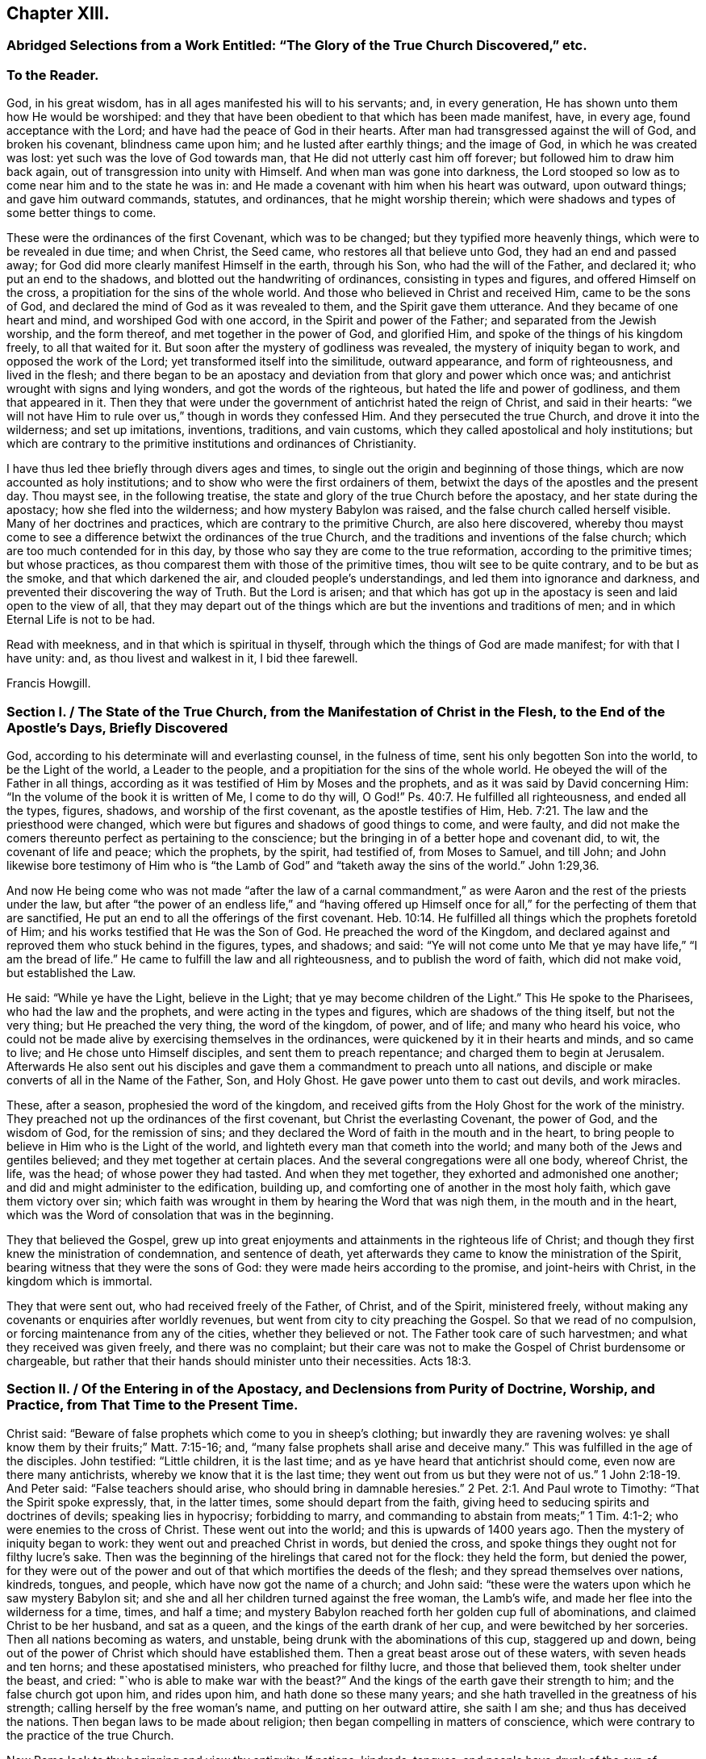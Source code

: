 == Chapter XIII.

[.blurb]
=== Abridged Selections from a Work Entitled: "`The Glory of the True Church Discovered,`" etc.

[.centered]
=== To the Reader.

God, in his great wisdom, has in all ages manifested his will to his servants; and,
in every generation, He has shown unto them how He would be worshiped:
and they that have been obedient to that which has been made manifest, have,
in every age, found acceptance with the Lord;
and have had the peace of God in their hearts.
After man had transgressed against the will of God, and broken his covenant,
blindness came upon him; and he lusted after earthly things; and the image of God,
in which he was created was lost: yet such was the love of God towards man,
that He did not utterly cast him off forever; but followed him to draw him back again,
out of transgression into unity with Himself.
And when man was gone into darkness,
the Lord stooped so low as to come near him and to the state he was in:
and He made a covenant with him when his heart was outward, upon outward things;
and gave him outward commands, statutes, and ordinances, that he might worship therein;
which were shadows and types of some better things to come.

These were the ordinances of the first Covenant, which was to be changed;
but they typified more heavenly things, which were to be revealed in due time;
and when Christ, the Seed came, who restores all that believe unto God,
they had an end and passed away; for God did more clearly manifest Himself in the earth,
through his Son, who had the will of the Father, and declared it;
who put an end to the shadows, and blotted out the handwriting of ordinances,
consisting in types and figures, and offered Himself on the cross,
a propitiation for the sins of the whole world.
And those who believed in Christ and received Him, came to be the sons of God,
and declared the mind of God as it was revealed to them,
and the Spirit gave them utterance.
And they became of one heart and mind, and worshiped God with one accord,
in the Spirit and power of the Father; and separated from the Jewish worship,
and the form thereof, and met together in the power of God, and glorified Him,
and spoke of the things of his kingdom freely, to all that waited for it.
But soon after the mystery of godliness was revealed,
the mystery of iniquity began to work, and opposed the work of the Lord;
yet transformed itself into the similitude, outward appearance,
and form of righteousness, and lived in the flesh;
and there began to be an apostacy and deviation from that glory and power which once was;
and antichrist wrought with signs and lying wonders, and got the words of the righteous,
but hated the life and power of godliness, and them that appeared in it.
Then they that were under the government of antichrist hated the reign of Christ,
and said in their hearts:
"`we will not have Him to rule over us,`" though in words they confessed Him.
And they persecuted the true Church, and drove it into the wilderness;
and set up imitations, inventions, traditions, and vain customs,
which they called apostolical and holy institutions;
but which are contrary to the primitive institutions and ordinances of Christianity.

I have thus led thee briefly through divers ages and times,
to single out the origin and beginning of those things,
which are now accounted as holy institutions;
and to show who were the first ordainers of them,
betwixt the days of the apostles and the present day.
Thou mayst see, in the following treatise,
the state and glory of the true Church before the apostacy,
and her state during the apostacy; how she fled into the wilderness;
and how mystery Babylon was raised, and the false church called herself visible.
Many of her doctrines and practices, which are contrary to the primitive Church,
are also here discovered,
whereby thou mayst come to see a difference betwixt the ordinances of the true Church,
and the traditions and inventions of the false church;
which are too much contended for in this day,
by those who say they are come to the true reformation, according to the primitive times;
but whose practices, as thou comparest them with those of the primitive times,
thou wilt see to be quite contrary, and to be but as the smoke,
and that which darkened the air, and clouded people`'s understandings,
and led them into ignorance and darkness,
and prevented their discovering the way of Truth.
But the Lord is arisen;
and that which has got up in the apostacy is seen and laid open to the view of all,
that they may depart out of the things which are
but the inventions and traditions of men;
and in which Eternal Life is not to be had.

Read with meekness, and in that which is spiritual in thyself,
through which the things of God are made manifest; for with that I have unity: and,
as thou livest and walkest in it, I bid thee farewell.

[.signed-section-signature]
Francis Howgill.

[.old-style]
=== Section I. / The State of the True Church, from the Manifestation of Christ in the Flesh, to the End of the Apostle`'s Days, Briefly Discovered

God, according to his determinate will and everlasting counsel, in the fulness of time,
sent his only begotten Son into the world, to be the Light of the world,
a Leader to the people, and a propitiation for the sins of the whole world.
He obeyed the will of the Father in all things,
according as it was testified of Him by Moses and the prophets,
and as it was said by David concerning Him:
"`In the volume of the book it is written of Me, I come to do thy will, O God!`" Ps. 40:7.
He fulfilled all righteousness, and ended all the types, figures,
shadows, and worship of the first covenant, as the apostle testifies of Him, Heb. 7:21.
The law and the priesthood were changed,
which were but figures and shadows of good things to come, and were faulty,
and did not make the comers thereunto perfect as pertaining to the conscience;
but the bringing in of a better hope and covenant did, to wit,
the covenant of life and peace; which the prophets, by the spirit, had testified of,
from Moses to Samuel, and till John;
and John likewise bore testimony of Him who is "`the
Lamb of God`" and "`taketh away the sins of the world.`" John 1:29,36.

And now He being come who was not made "`after the law of a carnal commandment,`"
as were Aaron and the rest of the priests under the law,
but after "`the power of an endless life,`" and "`having offered up Himself
once for all,`" for the perfecting of them that are sanctified,
He put an end to all the offerings of the first covenant. Heb. 10:14.
He fulfilled all things which the prophets foretold of Him;
and his works testified that He was the Son of God.
He preached the word of the Kingdom,
and declared against and reproved them who stuck behind in the figures, types,
and shadows; and said:
"`Ye will not come unto Me that ye may have life,`" "`I am the bread of life.`"
He came to fulfill the law and all righteousness, and to publish the word of faith,
which did not make void, but established the Law.

He said: "`While ye have the Light, believe in the Light;
that ye may become children of the Light.`"
This He spoke to the Pharisees, who had the law and the prophets,
and were acting in the types and figures, which are shadows of the thing itself,
but not the very thing; but He preached the very thing, the word of the kingdom,
of power, and of life; and many who heard his voice,
who could not be made alive by exercising themselves in the ordinances,
were quickened by it in their hearts and minds, and so came to live;
and He chose unto Himself disciples, and sent them to preach repentance;
and charged them to begin at Jerusalem.
Afterwards He also sent out his disciples and gave
them a commandment to preach unto all nations,
and disciple or make converts of all in the Name of the Father, Son, and Holy Ghost.
He gave power unto them to cast out devils, and work miracles.

These, after a season, prophesied the word of the kingdom,
and received gifts from the Holy Ghost for the work of the ministry.
They preached not up the ordinances of the first covenant,
but Christ the everlasting Covenant, the power of God, and the wisdom of God,
for the remission of sins;
and they declared the Word of faith in the mouth and in the heart,
to bring people to believe in Him who is the Light of the world,
and lighteth every man that cometh into the world;
and many both of the Jews and gentiles believed; and they met together at certain places.
And the several congregations were all one body, whereof Christ, the life, was the head;
of whose power they had tasted.
And when they met together, they exhorted and admonished one another;
and did and might administer to the edification, building up,
and comforting one of another in the most holy faith, which gave them victory over sin;
which faith was wrought in them by hearing the Word that was nigh them,
in the mouth and in the heart, which was the Word of consolation that
was in the beginning.

They that believed the Gospel,
grew up into great enjoyments and attainments in the righteous life of Christ;
and though they first knew the ministration of condemnation, and sentence of death,
yet afterwards they came to know the ministration of the Spirit,
bearing witness that they were the sons of God:
they were made heirs according to the promise, and joint-heirs with Christ,
in the kingdom which is immortal.

They that were sent out, who had received freely of the Father, of Christ,
and of the Spirit, ministered freely,
without making any covenants or enquiries after worldly revenues,
but went from city to city preaching the Gospel.
So that we read of no compulsion, or forcing maintenance from any of the cities,
whether they believed or not.
The Father took care of such harvestmen; and what they received was given freely,
and there was no complaint;
but their care was not to make the Gospel of Christ burdensome or chargeable,
but rather that their hands should minister unto their necessities. Acts 18:3.

[.old-style]
=== Section II. / Of the Entering in of the Apostacy, and Declensions from Purity of Doctrine, Worship, and Practice, from That Time to the Present Time.

Christ said: "`Beware of false prophets which come to you in sheep`'s clothing;
but inwardly they are ravening wolves:
ye shall know them by their fruits;`" Matt. 7:15-16; and,
"`many false prophets shall arise and deceive many.`"
This was fulfilled in the age of the disciples.
John testified: "`Little children, it is the last time;
and as ye have heard that antichrist should come, even now are there many antichrists,
whereby we know that it is the last time;
they went out from us but they were not of us.`" 1 John 2:18-19.
And Peter said: "`False teachers should arise,
who should bring in damnable heresies.`" 2 Pet. 2:1.
And Paul wrote to Timothy: "`That the Spirit spoke expressly, that,
in the latter times, some should depart from the faith,
giving heed to seducing spirits and doctrines of devils; speaking lies in hypocrisy;
forbidding to marry, and commanding to abstain from meats;`" 1 Tim. 4:1-2;
who were enemies to the cross of Christ.
These went out into the world; and this is upwards of 1400 years ago.
Then the mystery of iniquity began to work: they went out and preached Christ in words,
but denied the cross, and spoke things they ought not for filthy lucre`'s sake.
Then was the beginning of the hirelings that cared not for the flock: they held the form,
but denied the power,
for they were out of the power and out of that which mortifies the deeds of the flesh;
and they spread themselves over nations, kindreds, tongues, and people,
which have now got the name of a church; and John said:
"`these were the waters upon which he saw mystery Babylon sit;
and she and all her children turned against the free woman, the Lamb`'s wife,
and made her flee into the wilderness for a time, times, and half a time;
and mystery Babylon reached forth her golden cup full of abominations,
and claimed Christ to be her husband, and sat as a queen,
and the kings of the earth drank of her cup, and were bewitched by her sorceries.
Then all nations becoming as waters, and unstable,
being drunk with the abominations of this cup, staggered up and down,
being out of the power of Christ which should have established them.
Then a great beast arose out of these waters, with seven heads and ten horns;
and these apostatised ministers, who preached for filthy lucre,
and those that believed them, took shelter under the beast, and cried:
"`who is able to make war with the beast?`"
And the kings of the earth gave their strength to him; and the false church got upon him,
and rides upon him, and hath done so these many years;
and she hath travelled in the greatness of his strength;
calling herself by the free woman`'s name, and putting on her outward attire,
she saith I am she; and thus has deceived the nations.
Then began laws to be made about religion;
then began compelling in matters of conscience,
which were contrary to the practice of the true Church.

Now Rome look to thy beginning and view thy antiquity.
If nations, kindreds, tongues,
and people have drunk of the cup of mystery Babylon since John`'s days,
then what cause hast thou to boast of antiquity and universality?
that sooner proves thee to be the harlot than the true Church; for if nations, kindreds,
tongues, and people, universally, be the waters that she sits upon,
and the beast rose out of the waters;
read thyself and clear thyself of the apostacy if thou canst.
Seeing John saw the true Church, the woman clothed with the Sun,
who brought forth the man child, flee into the wilderness,
what cause hast thou to boast of visibility or universality?
When wast thou in the wilderness?
if thy church has not been there,
then it demonstrates that thy church is not the woman clothed with the sun;
for she did fly into the wilderness as with the wings of an eagle.

If the beast made war with all that bore not his image, then we have thee as in a press,
betwixt us and the apostles time; for no such compelling was in the true Church.
Instance any such thing if thou canst, from their writings;
where were men and women killed by the sword, or by lingering torments, in their time?
Such practices have been no where found in any other church but in thee,
and in those who, at the best, are but in thy suburbs.
And it is known that thy church hath been upheld,
more by force and cruelty than by sound doctrine; though thou mayst say, "`I am clear,
I persecute none to death, I have a beast to ride upon, who will make war for my city,
and compel to my worship and institutions.
I will cry him up for the higher power and say, whosoever resists this,
resists the ordinance of God; and he will compel and destroy for me,
and call me the holy church; so I shall be clear?`"

Thus it is clear that the church of Rome is in the apostacy;
and this is also evident by her practices for

[.numbered-group]
====

[.numbered]
_First._
Her ministers are not in accordance with the ministers of Christ, in the primitive times;
their call is not such, neither their practice.
The ministers of Christ were made ministers by the Holy Ghost;
but hers are made by human ordination and study, etc.

[.numbered]
_Secondly._
The ministers of Christ preached the Gospel freely;
but she has brought in tithes from Judaism for the maintenance of her priests;
and has also invented oblations, obventions, and mortuaries to maintain her ministers by.

[.numbered]
_Thirdly._
The ministers of Christ did not compel any by force to maintain them,
whether they received their doctrine or not; but she compels all wherever she has power,
making what she calls the Gospel chargeable.

[.numbered]
_Fourthly._
Her unbloody sacrifice of the mass is of no benefit at all;
for where no shedding of blood is, there is no remission.
Heb. 9:22; therefore her sacrifice is abominable, and an idol.^
footnote:[That the sacrifice of the mass is entirely useless,
must be obvious to all who receive the doctrine of the apostles:
"`By One Offering Christ hath perfected forever all them that are sanctified.`" Heb. 10:14.
"`Christ is the propitiation for our sins, and not for ours only,
but for the sins of the whole world.`" 1 John 2:2.
"`There remaineth no more sacrifice for sins.`" Heb. 10:26.
From these doctrines the inefficacy of penances is also obvious;
and it is evident that a dependance upon them and masses for expiation from sin,
and for acceptance with God is idolatrous;
because those who trust in them look to other objects for
propitiation for their sins and acceptance with God,
than the One which God hath set forth, which is Christ: Rom. 3:25.
by whom alone we have access to the Father. John 14:6.
]

[.numbered]
_Fifthly._
Her liturgy and prayers in a tongue unknown to the
congregations is an unprofitable and vain worship,
and contrary to the words of the Apostle Paul who said: "`I thank my God,
I speak with tongues more than ye all;
yet in the Church I had rather speak five words with my understanding,
that by my voice I might teach others also,
than ten thousand words in an unknown tongue,`" 1 Cor. 14:18-19.

[.numbered]
_Sixthly._
Her doctrine of a purgatory to cleanse from sin is an invented and imaginary thing,
and contrary to the primitive doctrine,
that "`the blood of Christ cleanseth from all sin;`" 1 John
1:7. And her distinction of mortal and venial sin,
tends only to blind people; for "`the wages of sin is death.`" Rom. 6:23.

[.numbered]
_Seventhly._
The worshiping and invocation of angels and saints, as mediators betwixt us and God,
is contrary to the primitive doctrine: "`There is one mediator between God and man,
the man Christ Jesus,`" 1 Tim. 2:5;
and He alone makes intercession for all them that believe.
The angel reproved John when he would have worshiped him, saying: "`See thou do it not;
for I am thy fellow servant,`" etc. Rev. 22:8.

[.numbered]
_Eighthly._
Her relics and images are contrary to what the Lord commanded by the prophets:
"`Ye shall make you no idols nor graven image, neither rear you up a standing image;
neither shall ye set up any image of stone in your land, to bow down to it.`" Lev. 26:1.
Duet. 5:8-9. Ezek. 6. And in Rom. 1:23,
they were condemned that changed the glory of the incorruptible God,
into an image made like to corruptible man, etc.
Thus the church of Rome may see, that image worship is forbidden in the law,
the prophets, and the new Testament.
And as for her relic worship,
there is neither command nor example for it by Christ or his apostles.^
footnote:[The exhortation of John: "`Little children,
keep yourselves from idols,`" 1 John 5:81. is quite
opposed to the practice of venerating relics,
by imagining them to possess any supernatural virtue, and of bowing down to them.]

[.numbered]
_Ninthly._
The practices of commanding to abstain from meats on certain days,
and of forbidding any to marry,
are enumerated amongst the "`doctrines of devils "`by the apostle Paul, 1 Tim. 4:1,3.

====

There are also many other things which might be enumerated,
which are found in the church of Rome, and which are proofs of her apostacy;
such as her doctrine of the real presence of Christ`'s body and blood,
in the bread and wine after the consecration by the priests;
her observation of particular days dedicated to particular saints,
the sale of pardons and indulgences, etc. etc.

[.old-style]
=== Section III. / On Separation from the Church of Rome.

Now Christ being the Head of the true Church,
who ought to rule by his spiritual sceptre in the hearts and consciences of people,
unto whom all power in heaven and earth is committed by the Father,
who will not that any other should have that glory--the
separation of the Protestant churches,
which have denied the Pope to be the head, is upon good ground:
yet the Reformation is very imperfect;
for many of the doctrines and practices of these
are not according to primitive doctrine and practice:
such as setting up an outward ordination,
and a form of laying on of hands without the Holy Ghost;
and ordaining such as have some skill in languages and oratory for ministers,
confining these to parishes, preaching for hire, exacting tithes,
etc. and in using instrumental music in religious services,
which pertained to the Jewish worship; in counting some particular days holy;
in limiting to the use of certain portions of Scripture on certain days,
and using certain forms of prayer on certain days, and in many other things;
a brief history of the introduction of some of which,
amongst those who profess to be Christians, here follows.

[.blurb]
=== On Fasts, Feasts, and Holy-day.

The Jews, in the first covenant, had many fasts, feasts, and holy days; as the sabbath,
passover, pentecost, feasts of the new moons, of unleavened bread, of tabernacles,
and of dedication, which are largely shown in the books of Moses; all which things,
as the apostle saith to the Hebrews, were but shadows of things to come,
and not the things themselves; which only continued till the time of reformation,
and till the bringing in of a better hope, which stood upon better promises.

In the primitive churches, they came to see the end of these things;
and were brought to Him who was the substance, in whom all figures and shadows end.
The apostle therefore says: "`Let no man therefore judge you in meat, or in drink,
or in respect of a holy-day, which are a shadow of things to come;
but the body is of Christ,`" Col. 2:16-17. Now afterward,
when people minded the form more than the Power, they ran out into these things again,
with many additions; some borrowed from the heathen and some of their own invention,
and then pressed them upon Christians as apostolic ordinances.
And these things stand in force with many to this day,
even among those who are called reformed!
The keeping of days was invented to commemorate any
thing remarkable which related to Christ,
the apostles, etc. and without any Divine authority; and for remarkable events,
as the nativity, circumcision of Christ, and purification of Mary, called Candlemas.
Easter and pentecost were kept by the Jews.
And it was decreed and ratified at a Council at Lyons in France,
that such days as either the holy saints departed this life upon,
or did any notable deed, should be kept holy for the increase of their religion.

Silvester assigned the day of _Advincula Sancti Petri,_ commonly called Lammas,
in memory of Peter`'s pains and persecutions.
Felix the first, in order to magnify the commendation of martyrs,
made a statute that a yearly oblation should be had in memorial of them;
and Gregory would that mass should be said over their graves and tombs.
He also ordained, that neither flesh nor any thing that had affinity with it, as cheese,
milk, butter, and eggs, should be eaten, on such days as were fasts.

Boniface the fourth instituted the feast of St. Stephen and Innocents, John the Baptist,
Lady day, Lawrence, Michael, Martin, etc.

That which is called _Corpus Christi_ day, was made a holy-day,
and dedicated by Urbanus the fourth.

Soul-mass day was begun by Odilo, provost or provincial of Cluniacensis order,
because he heard that great cryings, lamentations, and weepings were heard about Aetna,
the burning mountain in Sicily, which he supposed to be the weepings of evil spirits,
that bewailed because the souls of dead men were taken from them,
by the petitions and sacrifices of well-disposed Christians; he therefore appointed,
in his convent, a general oblation for all souls, the day after the feast of All-saints;
this was about the year 1002.

Telesphorus appointed that Lent should be kept before Easter,
and added another week to it, which is called _Quinquegesima;_
and in this week he commanded the priests to fast more than the laity.

[.blurb]
=== Of Those Called Parish Churches, and Church Yards

Parish churches,
which stand to this day both in the church of Rome and in those called reformed churches,
were ordained, built, and dedicated to saints in the apostacy.
The apostles and ministers of Christ, who published the Word of Reconciliation,
and Christ the substance of all figures,
gathered those who believed of the Jews from the temple and temple worship,
and of the gentiles from their temples and idols, to worship God in spirit;
and they met together in houses and sometimes by the seaside.
There are no parish churches dedicated to saints mentioned in the Scriptures.
The first church or temple that we read of, that was consecrated, was by Pius,
bishop of Rome, about the middle of the second century,
in honour of the virgin Pudentiana.
Afterwards,
Calistus is said to have made a temple to the Virgin Mary in a place beyond Tibris,
and instituted a burial-place and called it after his own name.
About the year 226, cemeteries were ordered to be hallowed,
by Urbanus the sixteenth bishop of Rome.
Dionysius, in the year 267, allotted to the several presbyters, in the city of Rome,
the churches and cemeteries;
and to others in other places distributed their respective parishes and dioceses,
that so every one might be confined within his own bounds and limits.

These were the beginnings of parish churches, church-yards, and consecrated grounds;
but we read of no consecrated ground in the time of the apostles:
they knew that the earth was the Lord`'s, and the fulness thereof, and that it was clean,
and good, and blessed, to them that believed.

Now Protestants, who have denied the church of Rome,
look about you and see how you are sticking in Babylon,
and yet buying the merchandise thereof.
As for your holy-ground, called church-yards,
which only you judge fit to bury the dead in, and would compel all to come thither,
is it not because there are so many officers in and about it, who are greedy of rewards;
so that they would not miss any thing that might be commodious to them;
and so would compel all to come there for their gain?

[.blurb]
=== On Ecclesiastical Titles and Tithes.

Since the apostacy entered in, and the power of godliness began to be denied,
there have a number of names crept into the Church
which were not heard of before that time,
from men seeking offices, great titles, great benefits, and great revenues,
instead of serving the Lord freely and willingly and not for gifts and rewards.
Of these titles are such as, The Pope, His Holiness, Christ`'s Vicar, Universal Bishop,
Metropolitan Bishop, Lord Cardinals, Archbishops, Lord Bishops, Arch Deacons, Deans,
Prebends, Doctors of Divinity, Bachelors of Divinity, Vicars, Curates,
etc. as well as various orders of monks and nuns which, if compared with Scripture,
will scarcely meet any parallel either as to office, work, or doctrine.

There are literal ministers enough while the maintenance lasts;
but the ministration of the Spirit, few are acquainted with.

At the giving forth of the Law, after Israel came out of Egypt,
God chose Aaron and his sons for the office of the Priesthood;
and the rest of the tribe of Levi for the service of the Tabernacle,
and gave unto the Levites by commandment, for their service,
all the tenth in Israel for an inheritance.
And the Levites, out of their tithes, were to offer up to the Lord a tenth part,
and give it unto Aaron for himself and his sons;
so that the Levitical priests had no other portion but the tenth of the tenth;
as for the rest they were for the Levites that served at the tabernacle,
and for the strangers, fatherless, and widows.
The priests had also, above the tenth of the tithes, the first ripe fruits of the ground;
of corn, wine, and oil, and the first fleece.
But how comes it to pass that they who pretend to another priesthood than this,
even to be priests in the Christian Church, should receive the tenth of all,
even of unclean beasts, as pigs, and foals?
Surely they cannot distinguish the time nor the ministration,
or they would be ashamed to claim a title to the Tithes of Aaron and the Levites,
who had no portion in the land amongst their brethren, but these bishops,
priests etc. have a great part of some countries for their revenue.
Is this any other than the Pope`'s yoke?
Must this be received as Apostolical doctrine?
Let it never be mentioned amongst those who call themselves ministers of Christ,
or of any who profess themselves Christians.

The apostle ordained in the primitive churches that
a weekly offering should be made by the saints;
that every one might freely offer of that with which God had blessed him,
which was put into the hands of the Deacons,
and out of it the poor and necessary services were supplied.

In the next age monthly offerings were made, not exacted, but freely given.
Tertullian says: "`Whatsoever we have in the treasury of our churches,
is not raised by taxation, as though we put men to ransom their religion, but every man,
once a month or when he himself pleases, gives what he thinks good;
for _no man is compelled,_ but left to his own discretion;
and it is not bestowed in vanity, but in relieving the poor,
and for the maintenance of poor children destitute of parents, and of aged people,
and such as are cast into prisons for professing the Christian faith.`"
This mode of contribution continued till about the year 304, according to Eusebius,
Tertullian, Origen, Cyprian and others.

Origen says: It is not lawful for any minister to possess lands given to the Church,
for his own use.

The Council at Antioch, anno 340, finding that much fault had been among the Deacons,
to whom it properly belonged to distribute the offerings of free gifts,
where there was need, and which they had detained for their own covetous ends,
ordained that the Bishops might distribute the goods;
but required that they should take no part thereof to themselves,
or to the use of the priests; using the exhortation of the apostle:
"`Having food and raiment be therewith content.`"

Chrysostom, who lived about the year 400,
pressed the people much to bountiful contributions for holy uses, and says:
"`I speak not these things as commanding, or forbidding they should give more,
yet as thinking it fit they should not give less than the tenth part.`"
Ambrose bishop of Milan, about the same period,
preached up tenths to be offered for holy uses, as the phrase then was:
but he produced his authority wholly from the writings of Moses.
Augustin bishop of Hippo, joined with Ambrose,
and threatened those who did not give their tenths,
with great penalties and heavy judgments from God; who, they said,
had reserved them for the _use of the poor._

Hitherto, +++[+++for _four hundred years,_]
it was not laid down as a positive doctrine to pay them as the Jews did;
but the Jews were brought for an example, that Christians should not give less.
Leo, about the year 440,
was very earnest in stirring up men`'s devotion to offer to the Church;
but speaks not a word as to quantity.
Gregory not only advised the payment of Tithes from the Law of Moses;
but also the observing of Lent, which he reckoned as the tenth part of the year, saying:
"`We are commanded in the _Law_ to give the tenth of all things to God.`"

About the year 600, pope Gregory the first, sent Augustin the monk into England,
by whom Ethelbert king of Kent was converted, as they call it; but it was only to Popery.
Augustin and his clergy for a long time followed the example of former ages,
living in common upon the offerings of their converts; but afterwards,
having brought a great part of the nation to their faith, they began to preach up,
that Tithes ought to be paid;
and having taught the people that the pardon of sin was merited by good works,
and the torments of hell avoided by charity,
it was no hard matter to persuade them to give not only their tenths,
but their lands and other riches; so that, in process of time,
the clergy got about a third part of the land into their hands.
Though by the law of Moses, they were to have no possessions in land,
except the very limited suburbs of the Levites. Num. 35:5.

Offa king of Mercia and Ethelwolf king of Northumberland,
who also were converted to Popery, made decrees that the two kingdoms should pay tithes.

Notwithstanding the threats of some great bishops, it was not till about the year 800,
that the doctrine that tithes ought to be paid, was generally received;
and then they were received into a common treasury and were disposed of thus:
one _fourth_ to the priests, out of which every one had his portion;
one fourth to the relief of the poor, the sick, and strangers;
a fourth to the building and repairing of places of public worship;
and a fourth to the bishop,
who generally lived in some monastery and his clergy with him;
from whence he sent them to preach in the countries,
where they received such offerings as were made, and brought them to the treasury.

None of the first eight general councils ever mention the name of tithes; but the ninth,
held at Lateran, under pope Calixtus the second, anno 1119,
speaks of such as had been given to the Church by special consecration; for at that time,
people believing that tithes ought to be given to the Poor,
gave them to the heads and rulers of religious houses, who disposed of them;
keeping open house for the poor and strangers,
and were esteemed holy and good treasurers for the poor, as is testified by Cassion.
But the council held under pope Alexander the third, anno 1180,
seeing much given to the poor and little to the priests,
made a decree to restrain people`'s freedom.

There was no law, canon, or constitution of any general council that commanded Tithes,
or expressly supposed them a duty, before that of Lateran, anno 1215,
under pope Innocent the third; at which time the Pope`'s power was grown great.
And then the people had greater mind to give them to the poor than to the priests;
which made Innocent cry out against those who gave
their Tithes and first fruits to the poor,
and not to the priests, as heinous offenders.

At a council held at Lyons, under pope Gregory the tenth, anno 1274, it was constituted,
that it should not thenceforth be lawful for men to give their tithes at their own pleasure,
as they had before done, but that they should pay all to the mother church.

The great decree which speaks most plainly of them was made at the council of Trent,
under pope Pius the fourth, anno 1560:
it commanded Tithes to be paid under penalties of excommunication.

By what has been stated,
it may be seen that Tithes were not even reckoned
as due for many hundred years after Christ;
and that indeed they were never due in the Second Covenant,
Christ having put an end to the first priesthood,
with all its shadows and carnal ordinances.

[.blurb]
=== On Psalms, Matins, Litany, and Mass.

The Jews had many officers which belonged to the temple worship,
amongst which were singers, as the Ezrahites, and the sons of Korab, and Asaph, etc.
This was under the first covenant,
and belonged to that priesthood which could not continue because of the faultiness thereof.
But the Christians in the primitive times, who had received the Holy Ghost,
did joy in it; and they who sung, sung with the Spirit and with understanding,
from the feeling of God`'s presence and assurance, which they had in their hearts.
And they that overcame were redeemed from the earth, they that had followed the Lamb,
who had given them the victory over sin, death, and the grave, sung a new song,
which none could learn but those whose names were written in the Lamb`'s book of Life.
These were the songs of the redeemed,
whom God had delivered out of the hands of their enemies;
and those who sung them were witnesses of his wonderous works,
and praised Him in the Spirit and with understanding; they did not get a form of words.

They also prayed in the Spirit, and with understanding,
as they were moved by the Holy Ghost; and were not limited as to the length of time,
or to hours, or set times, but only to when the Spirit of God gave utterance;
and then their prayers were accepted, and were as sweet incense.

But since the entering in of the apostacy, the Spirit and power having been lost by many,
they have set up imitations.

Hierome appointed Matins at set times, as Polydore Virgil says; and Pelagius the second,
was the first who commanded priests to say them daily, saying:
"`As the just man falleth seven times, so by instant prayers and matins,
he may as often rise and amend.`"

Pontianus, the seventeenth Bishop of Rome,
ordained that Psalms and Matins should be sung in the Church night and day,
to drive away evil spirits.

Damasus, bishop of Rome,
gave commandment that Matins should be said or sung in all churches;
and added "`__Gloria Patri,__`" to the end of every Psalm.
He also instituted that Psalms should be said or sung by course.

Urbanus the second ordained those called the Lady`'s Matins to be said daily,
and confirmed them in a council which he held at Mount Clare in France.

At length matins and prayers were so numerous in the church of Rome,
that they were glad to get beads to tell them by.

Concerning Mass and Litany,
there have been so many authors patching them up that they are almost past numbering.
Celestinus ordained some prayers to be said by the Priest when revesting himself to Mass,
beginning "`__Judica me Domine.__`"
Damasus instituted the confession at the beginning of the mass;
and Gorgius caused confession to be said nine times over in the Latin church.
Telesphorus ordained the Gospels and Epistles to be read;
and Damasus divided them as they are read at this
day in some of the churches professing to be reformed.
Anastatius ordained that people should stand at the reading of the Gospel;
Marcus ordained the first part of the Creed to be read,
after it was made by the council of Nice.
The second part, and _Spiritum Sanctum_ was composed by the council at Constantinople.
Eutichianus instituted the offertory to be sung whilst
the people offered some thing to the poor.
Gelasius made some of the prefaces; Leo the third, ordained the burning of incense,
which pertained to Aaron in the first Covenant; Privity of Mass, called common,
was made by various persons; Gelatius made, "`__Te igitur;__`" and Alexander added,
"`__Qui pridie;__`" Leo,
made the addition of "`__Hanc igitur;__`" and Gregory added three petitions in the same.
"`__Dies qui nostras,__ etc.`"
Innocentius instituted that priests in the upper part of the choir should kiss one another,
and that pax should be borne to the people.
Serjius ordained "`__Agnus Dei__`" to be sung by the clergy at the time of communion,
seven hundred years after Christ`'s ascension;
the priest often turning to the altar and wheeling about when he says:
"`__Dominus vobiscum,__`" or "`__Oratis Fratres.__`"

Foelix decreed that Mass should be said only in consecrated places;
and none were to meddle with the mysteries of consecration but the priest.
Anacletus ordained that no Mass should be said unless
in the presence of at least two persons,
lest the priest should say in vain to bare walls,
"`__Dominus vobiscum,__`" "`The Lord be with you,`" when no persons were present.
Thus one piece has been added to another,
by which people`'s minds have been drawn from attending on the Spirit of God,
to hearken to these foolish ceremonies and invented charms,
and so they have been led into ignorance and the shadow of death,
where many have taken up their habitations;
and Babylon`'s merchants have traded these many hundreds of years,
with such like merchandise, under the name of apostolic ordinances and holy institutions.

[.blurb]
=== On Swearing.^
footnote:[Some of the observations under this head
are extracted from a work of Francis Howgill`'s,
entitled, Oaths No Gospel Ordinance.]

In the first Covenant, the Jews were commanded to swear by the Lord,
and oaths were observed by them.
But the doctrine of Christ who came to end that Covenant,
and to establish the everlasting Covenant, was:
"`Swear not at all,`" neither by the head nor by any other thing;
and that yea should be yea, and nay nay in all things.
And James, an apostle of Christ Jesus, who knew the new Covenant which is everlasting,
and saw over the ordinances of the first Covenant, said: "`Above all things, my brethren,
swear not; neither by heaven, neither by the earth, neither by any other oath;
but let your yea be yea, and your nay, nay; lest ye fall into condemnation.`" James 5:12.
And this was apostolic and catholic doctrine in the primitive Churches.
But afterwards people began to set up oaths again; imitating the Jews,
who were under the first Covenant, and bringing the commands to them as their ground.
Justinian the emperor of Rome, appointed first that men should swear by the gospel,
or book called the gospel, and lay their hands thereon and kiss it, saying:
"`So help me God.`"

Many persons rather than swear, and bring condemnation upon themselves,
have denied their estates and liberties, which laid at stake upon refusing to swear;
and happy will they be who have had no hand in provoking the upright,
and endeavouring to turn them aside out of Christ`'s way;
for woe will undoubtedly come upon such as have had a hand therein.

In order that it may be seen that refusing to swear is no new thing,
a few examples are here produced of the faithful, who suffered as martyrs in ages past;
and it would be easy to bring a cloud of witnesses from ecclesiastical histories,
of those who denied all swearing in various ages;
a few testimonies of such are here produced.
Basilides, who suffered martyrdom, being required to swear,
affirmed plainly that it was not lawful for him to swear, for he was a Christian:
so that it seems to have been the mark of a Christian not to swear.

Walter Brute, a martyr, a teacher amongst the people of God called Lollards,
bore this testimony: "`As concerning oaths,
I believe and obey the doctrine of Almighty God, and my Master Christ Jesus,
which teacheth that Christian men, in affirmation of a truth,
should pass the righteousness of the Scribes and Pharisees of the Old Testament,
or else He excludeth them from the kingdom of heaven.
And as concerning oaths He says: '`It hath been said of old time,
Thou shalt not forswear thyself,
but shalt perform those things unto the Lord thou knowest; but I say unto you,
thou shalt not swear at all, neither by heaven, nor by earth,
etc. but let your communication be yea, yea, nay, nay;
for whatsoever is more than this cometh of evil;`'
therefore as the perfection of ancient men of the
Old Testament was not to forswear themselves,
so the perfection of Christian men is not to swear at all,
because they are so commanded of Christ, whose commandment in no case must be broken.`"

The Waldenses or Leonists who were ancient and true protestants,
professed it to be in no way lawful for a Christian to swear;
whose cause Archbishop Usher, primate of Ireland, pleaded in this very thing,
stating that command of Christ:
"`Swear not at all,`" Matt. 5:34 to be a sufficient plea for them.

It is one of the articles of John Wycliffe,
whose works were as much esteemed by the protestants of England,
as despised by the papists,
"`That Oaths which be made for any contract or civil
bargain betwixt man and man be unlawful.`"

"`The Plowman`'s complaint,`" in the prayers, says:
"`Lord thou givest us a commandment of Truth, in bidding us say yea, yea, and nay, nay,
and swear for nothing; Thou givest us a commandment of meekness, and another of poorness;
but, Lord, he that calls himself thy vicar on earth, hath broken both these commandments,
for he maketh a law to compel men to swear.`" [.book-title]#Acts
and Mon.# fol. vol. 1 p. 459. 9th. Edit.

Chrysostom, bishop of Constantinople,
blameth greatly those who bring a book to swear upon;
charging clerks that they in no wise constrain any body to swear,
whether they think a man swear true or false, saying: "`It is a sin to swear well.`"

[.blurb]
=== On the Extent of the Power of Kings and Magistrates in Matters of Conscience

When the Lord brought Israel out of the land of Egypt,
by a strong hand and an outstretched arm, He made a Covenant with them,
and gave forth a Law, and statutes, and ordinances at Mount Sinai, by the hand of Moses,
the Judge of Israel.
The laws and statutes which were then given forth for Israel to walk in,
were concerning moral and civil things, and also concerning the worship of the true God.
See _Exodus, Numbers,_ and _Deuteronomy._
And those who did not worship the true God according to the command given in that Covenant,
were to have judgment executed upon them according to the Law;
and Moses and the rest of the judges over Israel,
were to see the laws and statutes executed upon the transgressors;
if any were idolaters and worshiped a false god, or blasphemers,
or sabbath breakers they were to be stoned to death;
and their blood was to be upon their own heads.
This was according to the Law of God.

And when Israel lusted after a king, God gave them one; and they had many kings,
who were anointed of God, by his appointment,
who were to rule in the same manner as Moses, Joshua,
and the rest of the judges had done: this was before Christ was manifested in the flesh;
this was the old way, these were the old paths that Israel were to walk in;
but this Covenant was faulty, as the apostle says,
and the ministers of it could not continue by reason of death: the Law, Priesthood,
Ordinances, and Worship were changed, when Christ, the end of the Law for righteousness,
was manifested.

Now as Aaron and the rest of the high-priests under the law,
were but types and figures of the Everlasting High-priest,
so the judges and kings of Israel were types and figures of Christ, the King of Kings,
the King of Saints, the Lawgiver and the Judge;
and their outward power in compelling to the true worship,
or restraining from idolatry under that covenant
did but continue until the time of reformation,
and was but a type of Christ`'s spiritual power, weapons,
and execution of judgment upon his enemies,
who are not subject to his government and power.

The first Covenant and its ordinances, and the power of compelling to the worship,
and punishing idolatry, belonged to the Jews only, who were under that Covenant,
and not to the gentiles; as it is written: "`He showeth his word unto Jacob,
his statutes and his judgments unto Israel.
He hath not dealt so with any nation.`"
Ps. 147:19-20. Wherefore they who would bring people now under this Covenant,
and the power of it, deny virtually the second and everlasting Covenant.

The ministers of antichrist have pressed it upon kings and rulers,
that God hath required of them to enforce all people to a worship,
although they themselves are divided among themselves;
one while for this thing and at another time for that.
And because the kings of Israel did so, and had power to do so,
they have concluded that princes and judges ought to do so;
and by this means have made them put their necks into a yoke,
which is too heavy for them to bear; which the Lord hath not required at their hands.
By these compellings and forcings, many hypocrites have been made;
and many of the consciences of God`'s people wounded and burdened:
and because of them many kings and rulers have lost
their dominions under the judgments of the Lord.
All who have intruded upon Christ`'s prerogative and sovereignty,
are but usurpers of that power which the Father hath given unto his Son,
and which He will not give to any other,
to be Judge and Lawgiver in the hearts and consciences of his people.

It may be objected,
that the apostles exhort to submission to every Ordinance of man for the Lord`'s sake;
1 Pet. 2:14-15: "`Whether it be to the king as supreme; or unto governors,
as unto them that are sent by him;`" and Rom. 13:1-2:
"`Let every soul be subject unto the higher powers.
For there is no power but of God: the powers that be are ordained of God.
Whosoever therefore resisteth the power, resisteth the ordinance of God.`"
Now from these Scriptures many bad inferences have been drawn;
such as that kings and rulers were to be obeyed in all things;
and that they had power in spiritual things,
to make laws for such a mode of worship as they preferred, and to forbid others;
and that all these ought to be obeyed: and, in the apostacy,
the ministers of antichrist have brought in many inventions, traditions,
and human institutions, for Divine worship; and have pressed rulers to make laws,
and compel all people to receive them,
although they have been repugnant to the true worship of God.
And such teachers have pressed people to obedience as a duty,
on the ground of the aforesaid Scriptures.

Now these Scriptures must be understood to speak
of submission in things which are just and equal,
which are only of a civil or moral nature,
and of ordinances for the good and wholesome government of a state;
and cannot be understood of things spiritual, or relating to the worship of God;
otherwise Peter and John were themselves transgressors, as well as the other apostles,
who when they taught boldly in the Name of Jesus,
and were commanded by the rulers to speak no more in that Name, disobeyed the command,
saying: "`Whether it be right in the sight of God,
to hearken unto you more than unto God, judge ye.`"

[.blurb]
=== On Image worship, the Decrees of Councils, and the Infallibility of the Church of Rome

Leo, emperor of Rome, commanded that all images and pictures of saints,
should be taken out of the churches, for the avoiding of idolatry, in the year 726;
but Gregory the second withstood him; and Leo, for confirmation,
called a council of Bishops, about 300 in number; and they, in the year 730,
decreed that all images should be taken away and broken.
But Gregory the second called another council at Rome, of near a thousand Bishops,
and condemned Leo and the three hundred Bishops, for taking the images out of churches;
and decreed that they should be worshiped with all reverence.
Yet the former council and this were all of one faith,
and of that church which they say cannot err.

The Eliberine council decreed that no images should be set up in the churches,
nor worshiped; and that the walls should not be painted.
The council of Constantinople decreed,
that images were not to be suffered in the churches, or meeting-places.
But the second Nicene council determined,
that images were not only to be placed in the churches but also to be worshiped.^
footnote:[In the beginning of the 7th century,
Gregory the first blamed Serenus of Marseilles, a bishop,
for causing all the images to be pulled down, and cast out of the places of worship,
and destroyed; because the Franks, who had settled in the south of Gaul,
who had been indulged in the use of them at the time of their conversion,
had been insensibly brought back, by them, to idolatry.
Gregory says on this occasion:
"`Though images were not set up in churches to be worshiped,
yet they serve to instruct the ignorant.`"
But the council of Trent says: "`Images were set up in churches,
to have due honour and worship paid them there.`"
If therefore the doctrine of Trent was sound, Gregory`'s doctrine was heretical.
The doctrines of both are, however, contrary to the doctrine of the Holy Scriptures;
and it would be well for all who are in the practice of bowing down to images and pictures,
or of worshiping them, to consider how they will stand, in the day of judgment,
before God, who has commanded: "`Thou shalt not make unto thee any graven image,
or any likeness of any thing that is in heaven above, or that is in the earth beneath,
or that is in the water under the earth: thou shalt not bow down thyself to them,
nor serve them; for I the LORD thy God am a jealous God:`" Exodus 20:4-5.]

The latter council, under Julius the second, repealed the decrees of the Pisan council.
The Basil council determined, that a council of Bishops was above the Pope,
and that they who judged otherwise were heretics; but the Lateran council, under Leo,
decreed, that the Pope was above the council;
and that he who should think otherwise should be held for a heretic.

The council of Trent commanded that Bishops should teach the people,
and should have no more benefit for preferment, than one place;
but they have since made this decree void,
and now whole countries are too little for them; and Protestants imitate the same.

What has been the validity of these councils of men,
acting out of the life and power of God, which bring the Seed of God into bondage?
Now, Rome, look to thy infallibility, universality, and unity,
which thou so much criest up, one while setting up one thing,
and another throwing it down again, when it will not serve particular interests.

Thus people have been led up and down for many generations;
and there has been persecution about changeable and alterable things; and the Life,
which redeems out of the world unto God, has not been sought after.
Let all who desire to have peace, and to enjoy the testimony of God`'s blessed Spirit,
come out of this Babylon, this city of confusion, whose seat is erected upon the sand,
whose foundation is laid in the waters,
and whose faith is placed upon human institutions;
which are variable and subject to mutation.
Let them come to know "`the Rock of Ages,`" and the unalterable council of the Lord,
and the wisdom of the Most High, to rule in their hearts.
Let them wait in the immortal Light of God, which is within,
that they may see over all these mountains of darkness,
which are risen up in the apostacy; and over all the institutions, decrees, statutes,
ordinances, and inventions of men;
and come to Him who is "`the Beginning of the creation
of God,`" who is that Quickening Spirit,
by which all who believe are raised out of death, and made partakers of the Life,
which is immortal, which fades not away;
and then they will be enabled to worship the Lord in spirit and in truth.

Away with all types, figures, shadows, and veils,
with human institutions and ordinances of men,
ceremonies and vain superstitious traditions, which God hath no pleasure in,
which do not profit at all; for the Life is risen; "`the veil of the covering,
which has been spread over all nations,`" is rent; the night is gone; the day is come,
and has appeared in brightness; the shadows are passed away,
and the morning of Righteousness has appeared; the Son of God,
who has given to his flock an understanding, is come, in whom life, blessedness,
and everlasting consolation reside;
which He causeth to rest upon his people forevermore.

[.old-style]
=== Section IV. / How All May Come out of the Apostacy and Become Members of the True Church, the Lamb`'s Wife, Which is in God.

So far as God appeared, or manifested Himself to the sons of men in any age, by shadows,
figures, or other outward appearances, the evil spirit, serpent`'s seed, and evil doer,
always took up the form of the thing, when it came into reputation.

The Jews held up the types, figures, and ordinances of the first Covenant,
and opposed Christ, the Light and Everlasting Covenant, and also those who published Him.
And when the Name of Christ came to be spread abroad,
false apostles and deceitful workers, who were enemies to the Cross,
and to the Power of God, preached Christ out of contention and envy,
and for filthy lucre;
and by wicked practices made the Name of Christian odious among the heathen; and,
by their ungodly deeds, caused the worthy Name by which the saints are saved,
to be blasphemed.

When the apostle gathered together many that believed,
and settled them in the order of the Gospel,
and that order and the conversation of the saints came to be of good account,
false apostles and deceitful workers got up;
and as the apostles and saints met together in houses,
the false apostles crept into houses, and held the form but denied the power;
and such were to be turned away from,
according to the exhortation of the apostle to Timothy.

Since the true Church fled into the wilderness, the false church came into visibility,
to sit as a Queen upon the waters, the nations and peoples;
other things have been brought in,
which were not institutions of Christ or of the primitive Churches;
and these the world has wandered after, in the dark night of apostacy,
in which the worship has been made up partly from that of the Jews,
partly from that of the heathen,
and partly of the inventions of those who were in the apostacy; they being corrupted,
and the Scriptures having been perverted every way, to confirm all this deceit.

Many have judged, that to relinquish the former superstitious practices,
and to take up the _form and practise_ again in the _outward,_
as it was in the days of the apostles, is to come out of the apostacy.
But let all know this, that the worship and service which God now requires,
and that alone in which He will manifest Himself, is in the Spirit;
which all people are to wait for, that they may come to the end of the night of error,
and witness restoration to the Bride the Lamb`'s Wife.

Now a measure of God`'s Spirit is given to every one to profit withal, which,
as it is attended to, shows what is sin, tansgression, formal worship,
and the transformations of deceit, and leads them that believe in it,
out of that which is polluted, to Christ, the Sure Foundation, and mighty Power of God;
and causes them to know the Peace of God, and good will to all men.
That which will restore all those who believe in it, must all wait for,
and witness it to be made manifest in their hearts, and receive it.
This will bring them out of the apostacy;
but without this they can neither come out of it,
nor see the end of those things which are to be abolished;
for it is the mighty Power of God alone,
which must be witnessed and received by every man
who comes to be a living stone of the holy city,
a living son of the free woman, and a true member of the Heavenly Jerusalem,
which is from above.

These sayings are faithful and true; and blessed is he that heareth, believeth,
and receiveth them.
